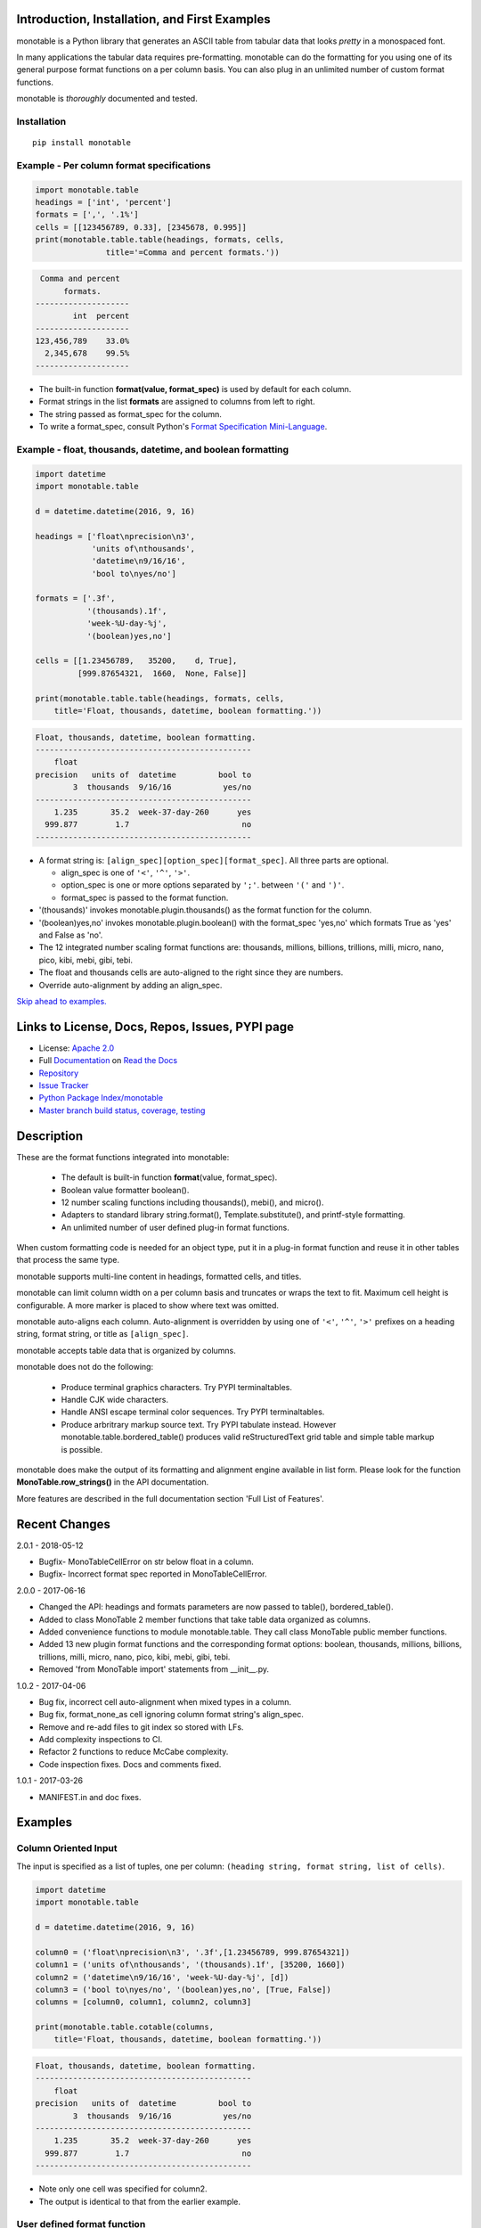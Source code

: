 .. |apache| image:: https://img.shields.io/pypi/l/monotable.svg
   :target: http://www.apache.org/licenses/LICENSE-2.0
   :alt: License: Apache 2.0

.. |py_versions| image::
    https://img.shields.io/pypi/pyversions/monotable.svg
    :target: https://pypi.python.org/pypi/monotable
    :alt: Python versions supported

|apache| |py_versions|

.. This file is used by Sphinx and for the setup.py long_description.
.. The examples are doctested by Sphinx.
.. The doctest directives here are replaced when setup.py creates
.. the setup() argument long_description.

.. _Format Specification Mini-Language:
   https://docs.python.org
   /3/library/string.html#format-specification-mini-language
.. _Format String Syntax:
   https://docs.python.org/3/library/string.html#format-string-syntax
.. _Template Strings:
   https://docs.python.org/3/library/string.html#template-strings
.. _Printf Style:
   https://docs.python.org
   /3/library/stdtypes.html#printf-style-string-formatting
.. _Apache 2.0:
   http://www.apache.org/licenses/LICENSE-2.0
.. _Documentation:
   https://monotable.readthedocs.io/en/latest//index.html
.. _More Examples:
   https://monotable.readthedocs.io/en/latest/more_examples.html
.. _Read the Docs:
   https://readthedocs.org
.. _Repository:
   https://github.com/tmarktaylor/monotable
.. _Issue Tracker:
   https://github.com/tmarktaylor/monotable/issues
.. _Python Package Index/monotable:
   https://pypi.python.org/pypi/monotable
.. _Master branch build status, coverage, testing:
   https://github.com/tmarktaylor/monotable/blob/master/README.md

Introduction, Installation, and First Examples
==============================================

monotable is a Python library that generates an ASCII table from
tabular data that looks *pretty* in a monospaced font.

In many applications the tabular data requires pre-formatting.
monotable can do the formatting for you using one
of its general purpose format functions on a per column basis.
You can also plug in an unlimited number of custom format functions.

monotable is *thoroughly* documented and tested.

Installation
------------

::

    pip install monotable


Example - Per column format specifications
------------------------------------------

.. code:: python

    import monotable.table
    headings = ['int', 'percent']
    formats = [',', '.1%']
    cells = [[123456789, 0.33], [2345678, 0.995]]
    print(monotable.table.table(headings, formats, cells,
                   title='=Comma and percent formats.'))

.. code::

     Comma and percent
          formats.
    --------------------
            int  percent
    --------------------
    123,456,789    33.0%
      2,345,678    99.5%
    --------------------

- The built-in function **format(value, format_spec)** is used by default
  for each column.
- Format strings in the list **formats** are assigned to columns from
  left to right.
- The string passed as format_spec for the column.
- To write a format_spec, consult Python's
  `Format Specification Mini-Language`_.

Example - float, thousands, datetime, and boolean formatting
------------------------------------------------------------


.. code:: python

    import datetime
    import monotable.table

    d = datetime.datetime(2016, 9, 16)

    headings = ['float\nprecision\n3',
                'units of\nthousands',
                'datetime\n9/16/16',
                'bool to\nyes/no']

    formats = ['.3f',
               '(thousands).1f',
               'week-%U-day-%j',
               '(boolean)yes,no']

    cells = [[1.23456789,   35200,    d, True],
             [999.87654321,  1660,  None, False]]

    print(monotable.table.table(headings, formats, cells,
        title='Float, thousands, datetime, boolean formatting.'))

.. code::

    Float, thousands, datetime, boolean formatting.
    ----------------------------------------------
        float
    precision   units of  datetime         bool to
            3  thousands  9/16/16           yes/no
    ----------------------------------------------
        1.235       35.2  week-37-day-260      yes
      999.877        1.7                        no
    ----------------------------------------------

- A format string is: ``[align_spec][option_spec][format_spec]``.  All three
  parts are optional.

  - align_spec is one of ``'<'``, ``'^'``, ``'>'``.
  - option_spec is one or more options separated by ``';'``.
    between ``'('`` and ``')'``.
  - format_spec is passed to the format function.

- '(thousands)' invokes monotable.plugin.thousands() as the format function
  for the column.
- '(boolean)yes,no' invokes monotable.plugin.boolean() with the
  format_spec 'yes,no' which formats True as 'yes' and False as 'no'.
- The 12 integrated number scaling format functions are:  thousands, millions,
  billions, trillions, milli, micro, nano, pico, kibi, mebi, gibi, tebi.
- The float and thousands cells are auto-aligned to the right since
  they are numbers.
- Override auto-alignment by adding an align_spec.

`Skip ahead to examples.`_

Links to License, Docs, Repos, Issues, PYPI page
================================================

- License: `Apache 2.0`_
- Full `Documentation`_ on `Read the Docs`_
- `Repository`_
- `Issue Tracker`_
- `Python Package Index/monotable`_
- `Master branch build status, coverage, testing`_

Description
===========

These are the format functions integrated into monotable:

   - The default is built-in function **format**\ (value, format_spec).
   - Boolean value formatter boolean().
   - 12 number scaling functions including thousands(), mebi(), and micro().
   - Adapters to standard library string.format(), Template.substitute(),
     and printf-style formatting.
   - An unlimited number of user defined plug-in format functions.

When custom formatting code is needed for an object type,
put it in a plug-in format function and reuse it in other tables that
process the same type.

monotable supports multi-line content in headings, formatted cells,
and titles.

monotable can limit column width on a per column basis and
truncates or wraps the text to fit.  Maximum cell height
is configurable.  A more marker is placed to show where text was omitted.

monotable auto-aligns each column.  Auto-alignment is overridden by
using one of ``'<'``, ``'^'``, ``'>'`` prefixes
on a heading string, format string, or title as ``[align_spec]``.

monotable accepts table data that is organized by columns.

monotable does not do the following:

    - Produce terminal graphics characters.  Try PYPI terminaltables.
    - Handle CJK wide characters.
    - Handle ANSI escape terminal color sequences. Try PYPI terminaltables.
    - Produce arbritrary markup source text.  Try PYPI tabulate instead.
      However monotable.table.bordered_table() produces valid
      reStructuredText grid table and simple table markup is possible.

monotable does make the output of its formatting and
alignment engine available in list form.  Please look for the function
**MonoTable.row_strings()** in the API documentation.

More features are described in the full documentation section
'Full List of Features'.

.. Reserved for recognizing contributors
.. Contributors
.. ============

Recent Changes
==============
2.0.1 - 2018-05-12

- Bugfix- MonoTableCellError on str below float in a column.
- Bugfix- Incorrect format spec reported in MonoTableCellError.

2.0.0 - 2017-06-16

- Changed the API: headings and formats parameters are now passed to table(),
  bordered_table().
- Added to class MonoTable 2 member functions that take table data
  organized as columns.
- Added convenience functions to module monotable.table.
  They call class MonoTable public member functions.
- Added 13 new plugin format functions and the corresponding format options:
  boolean, thousands, millions, billions, trillions, milli, micro, nano,
  pico, kibi, mebi, gibi, tebi.
- Removed 'from MonoTable import' statements from __init__.py.

1.0.2 - 2017-04-06

- Bug fix, incorrect cell auto-alignment when mixed types in a column.
- Bug fix, format_none_as cell ignoring column format string's align_spec.
- Remove and re-add files to git index so stored with LFs.
- Add complexity inspections to CI.
- Refactor 2 functions to reduce McCabe complexity.
- Code inspection fixes.  Docs and comments fixed.

1.0.1 - 2017-03-26

- MANIFEST.in and doc fixes.


.. _`Skip ahead to examples.`:

Examples
========

Column Oriented Input
---------------------

The input is specified as a list of tuples, one per column:
``(heading string, format string, list of cells)``.

.. code:: python

    import datetime
    import monotable.table

    d = datetime.datetime(2016, 9, 16)

    column0 = ('float\nprecision\n3', '.3f',[1.23456789, 999.87654321])
    column1 = ('units of\nthousands', '(thousands).1f', [35200, 1660])
    column2 = ('datetime\n9/16/16', 'week-%U-day-%j', [d])
    column3 = ('bool to\nyes/no', '(boolean)yes,no', [True, False])
    columns = [column0, column1, column2, column3]

    print(monotable.table.cotable(columns,
        title='Float, thousands, datetime, boolean formatting.'))

.. code::

    Float, thousands, datetime, boolean formatting.
    ----------------------------------------------
        float
    precision   units of  datetime         bool to
            3  thousands  9/16/16           yes/no
    ----------------------------------------------
        1.235       35.2  week-37-day-260      yes
      999.877        1.7                        no
    ----------------------------------------------

- Note only one cell was specified for column2.
- The output is identical to that from the earlier example.


User defined format function
----------------------------

Set a user defined format function for the 3rd column.

The user defined function is plugged in to the table by overriding the
MonoTable class variable **format_func_map** with a dictionary that contains
the name of the function as the key and function object as the value.

The keys in **format_func_map** become option names that can be specified
in the option_spec.

.. code:: python

    import monotable.table

    # User defined format function.
    def fulfill_menu_request(value, spec):
        _, _ = value, spec          # avoid unused variable nag
        return 'Spam!'              # ignore both args

    # Configure MonoTable subclass with the dictionary
    # of user defined format functions.
    class FormatFuncsMonoTable(monotable.table.MonoTable):
        format_func_map = {'fulfill_menu_request': fulfill_menu_request}

    headings = ['Id Number', 'Duties', 'Meal\nPreference']
    formats = ['', '', '(fulfill_menu_request)']
    t1 = FormatFuncsMonoTable()

    cells = [[1, 'President and CEO', 'steak'],
             [2, 'Raise capital', 'eggs'],
             [3, 'Oversee day to day operations', 'toast']]

    print(t1.table(headings, formats, cells,
                   title='>User defined format function.'))

.. code::

                           User defined format function.
    ----------------------------------------------------
                                              Meal
    Id Number  Duties                         Preference
    ----------------------------------------------------
            1  President and CEO              Spam!
            2  Raise capital                  Spam!
            3  Oversee day to day operations  Spam!
    ----------------------------------------------------

- The user defined format function **fulfill_menu_request()**
  ignores the arguments and returns the string 'Spam!'.
- Keys in the dictionary **my_format_func_map** become option names
  that can be used in an option_spec.
- The dictionary is configured into a MonoTable subclass called
  FormatFuncsMonoTable by overriding the class variable **format_func_map**.
- Alternatively, you can override on an instance by assignment
  like this:

.. code:: python

  t2 = monotable.table.MonoTable()
  t2.format_func_map = {'fulfill_menu_request': fulfill_menu_request}

- The Duties column auto-aligns to the left since the cells
  are strings.
- The headings auto-align to the alignment of the cell in the first row.
- The title starts with an ``'>'`` align_spec_char which right aligns
  the title over the table.

Selecting keys from a dictionary and table borders
--------------------------------------------------

This example uses monotable's extended format string notation to set
the format function of the second column. A format string has the form:

    ``[align_spec][option_spec][format_spec]``

align_spec is one of the characters '<', '^', '>' to override auto-alignment.
align_spec is not used in this example.

option_spec is one or more monotable options enclosed by ``'('``
and ``')'`` separated by ``';'``.  In the second column the option_spec
is ``(mformat)``.
mformat selects the function **monotable.plugin.mformat()**
as the format function.
The API section MonoTable.__init__() in the docs describes the other options.

.. code:: python

    import monotable.table

    headings = ['int', 'Formatted by mformat()']
    formats = ['',
        '(mformat)name= {name}\nage= {age:.1f}\ncolor= {favorite_color}']
    cells = [[2345, dict(name='Row Zero',
                         age=888.000,
                         favorite_color='blue')],

             [6789, dict(name='Row One',
                         age=999.111,
                         favorite_color='No! Red!')]]

    print(monotable.table.bordered_table(headings, formats, cells,
                                         title='mformat() Formatting.'))

.. code::

          mformat() Formatting.
    +------+------------------------+
    |  int | Formatted by mformat() |
    +======+========================+
    | 2345 | name= Row Zero         |
    |      | age= 888.0             |
    |      | color= blue            |
    +------+------------------------+
    | 6789 | name= Row One          |
    |      | age= 999.1             |
    |      | color= No! Red!        |
    +------+------------------------+

- Note the age fixed precision formatting.  This is not possible with
  template substitution provided by option tformat.
- Format a bordered table by calling **bordered_table()**
  instead of **table()**.
- This example also shows formatted cells with newlines.

.. admonition:: More ...

   If you are not already there, please continue reading
   `More Examples`_ in the `Documentation`_ on `Read the Docs`_.

